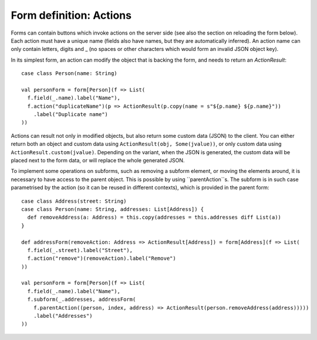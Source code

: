 Form definition: Actions
========================

Forms can contain buttons which invoke actions on the server side (see also the section on reloading the form below).
Each action must have a unique name (fields also have names, but they are automatically inferred). An action name can
only contain letters, digits and _ (no spaces or other characters which would form an invalid JSON object key).

In its simplest form, an action can modify the object that is backing the form, and needs to return an `ActionResult`::

  case class Person(name: String)
  
  val personForm = form[Person](f => List(
    f.field(_.name).label("Name"),
    f.action("duplicateName")(p => ActionResult(p.copy(name = s"${p.name} ${p.name}"))
      .label("Duplicate name")
  ))

Actions can result not only in modified objects, but also return some custom data (JSON) to the client. You can either
return both an object and custom data using ``ActionResult(obj, Some(jvalue))``, or only custom data using
``ActionResult.custom(jvalue)``. Depending on the variant, when the JSON is generated, the custom data will be placed
next to the form data, or will replace the whole generated JSON.

To implement some operations on subforms, such as removing a subform element, or moving the elements around, it is
necessary to have access to the parent object. This is possible by using ``parentAction``s. The subform is in such
case parametrised by the action (so it can be reused in different contexts), which is provided in the parent form::

  case class Address(street: String)
  case class Person(name: String, addresses: List[Address]) {
    def removeAddress(a: Address) = this.copy(addresses = this.addresses diff List(a))
  }
  
  def addressForm(removeAction: Address => ActionResult[Address]) = form[Address](f => List(
    f.field(_.street).label("Street"),
    f.action("remove")(removeAction).label("Remove")
  ))
  
  val personForm = form[Person](f => List(
    f.field(_.name).label("Name"),
    f.subform(_.addresses, addressForm(
      f.parentAction((person, index, address) => ActionResult(person.removeAddress(address)))))
      .label("Addresses")
  ))
